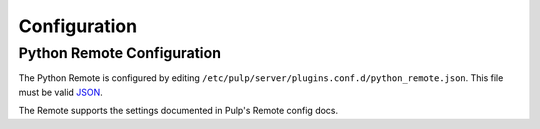 Configuration
=============

Python Remote Configuration
---------------------------

The Python Remote is configured by editing
``/etc/pulp/server/plugins.conf.d/python_remote.json``. This file must be valid `JSON`_.

.. _JSON: http://json.org/

The Remote supports the settings documented in Pulp's Remote config docs.
